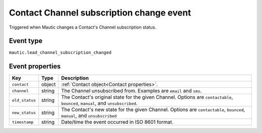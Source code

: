 Contact Channel subscription change event
#########################################

Triggered when Mautic changes a Contact's Channel subscription status.

Event type
**********

``mautic.lead_channel_subscription_changed``

Event properties
****************

.. list-table::
    :header-rows: 1

    * - Key
      - Type
      - Description
    * - ``contact``
      - object
      - :ref:`Contact object<Contact properties>`.
    * - ``channel``
      - string
      - The Channel unsubscribed from. Examples are ``email`` and ``sms``.
    * - ``old_status``
      - string
      - The Contact's original state for the given Channel. Options are ``contactable``, ``bounced``, ``manual``, and ``unsubscribed``.
    * - ``new_status``
      - string
      - The Contact's new state for the given Channel. Options are ``contactable``, ``bounced``, ``manual``, and ``unsubscribed``
    * - ``timestamp``
      - string
      - Date/time the event occurred in ISO 8601 format.